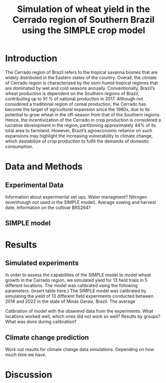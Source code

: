#+title: Simulation of wheat yield in the Cerrado region of Southern Brazil using the SIMPLE crop model

* Introduction
The Cerrado region of Brazil refers to the tropical savanna biomes that are widely distributed in the Eastern states of the country. 
Overall, the climate of Cerrado region is characterized by the semi humid tropical regimes that are dominated by wet and cold seasons annually. 
Conventionally, Brazil’s wheat production is dependent on the Southern regions of Brazil, contributing up to 91 % of national production in 2017.
Although not considered a traditional region of cereal production, the Cerrado has become the target of agricultural expansion since the 1980s, due to its potential to grow wheat in the off-season from that of the Southern regions. 
Hence, the incentivization of the Cerrado in crop production is considered a lucrative development in the region, partitioning approximately 44% of its total area to farmland. However, Brazil’s agroeconomic reliance on such expansions may 
highlight the increasing vulnerability to climate change, which destabilize of crop production to fulfil the demands of domestic consumption. 


* Data and Methods
** Experimental Data
Information about experimental set ups. Water managment? Nitrogen (eventhough not used in the SIMPLE model). Average sowing and harvest date. Information on the cultivar BRS264?

** SIMPLE model

* Results
** Simulated experiments
In order to assess the capabilities of the SIMPLE model to model wheat growth in the Cerrado region, we simulated yield for 13 field trials in 5 different locations. The model was calibrated using the following parameters. (insert table here.)
The SIMPLE model was calibrated by simulating the yield of 13 different field experiments conducted between 2018 and 2022 in the state of Minas Gerais, Brazil. The average


Calibration of model with the obserevd data from the experiments. What locations worked well, which ones did not work so well? Results by groups? What was done during calibration?

** Climate change prediction
Work out results for climate change data simulations. Depending on how much time we have.

* Discussion

